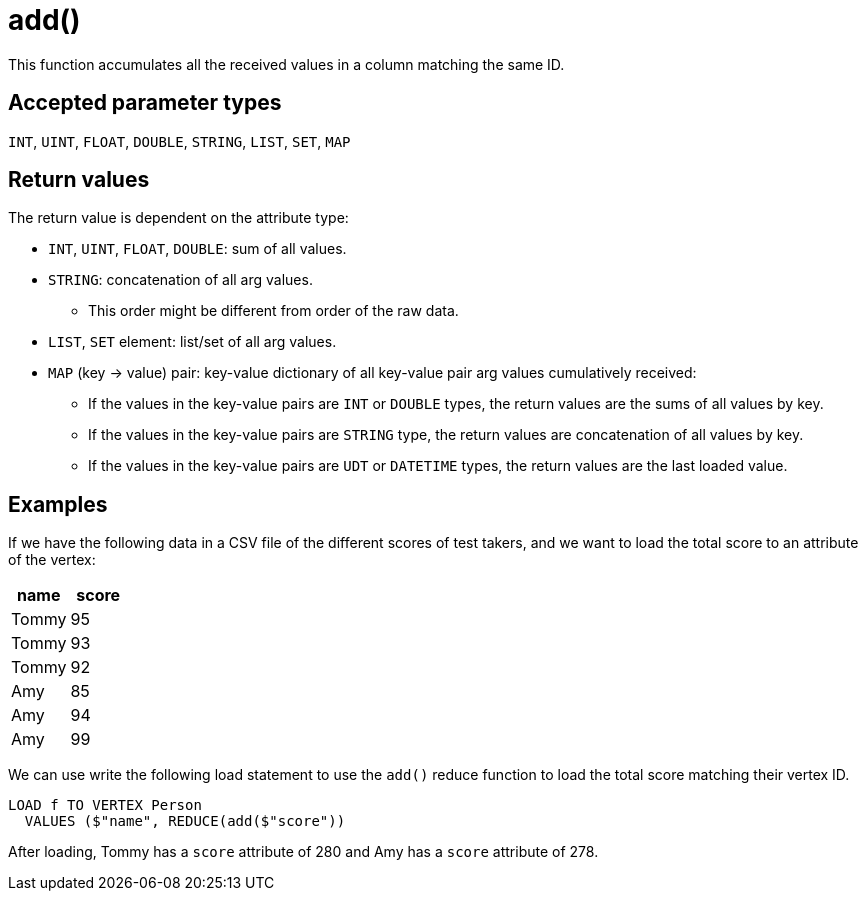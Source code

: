 = add()

This function accumulates all the received values in a column matching the same ID.

== Accepted parameter types

`INT`, `UINT`, `FLOAT`, `DOUBLE`, `STRING`, `LIST`, `SET`, `MAP`

== Return values

The return value is dependent on the attribute type:

* `INT`, `UINT`, `FLOAT`, `DOUBLE`: sum of all values.
* `STRING`: concatenation of all arg values.
** This order might be different from order of the raw data.
* `LIST`, `SET` element: list/set of all arg values.
* `MAP` (key → value) pair: key-value dictionary of all key-value pair arg values cumulatively received:
** If the values in the key-value pairs are `INT` or `DOUBLE` types, the return values are the sums of all values by key.
** If the values in the key-value pairs are `STRING` type, the return values are concatenation of all values by key.
** If the values in the key-value pairs are `UDT` or `DATETIME` types, the return values are the last loaded value.

== Examples

If we have the following data in a CSV file of the different scores of test takers, and we want to load the total score to an attribute of the vertex:

|===
|name |score

|Tommy
|95

|Tommy
|93

|Tommy
|92

|Amy
|85

|Amy
|94

|Amy
|99
|===

We can use write the following load statement to use the `add()` reduce function to load the total score matching their vertex ID.

[,gsql]
----
LOAD f TO VERTEX Person
  VALUES ($"name", REDUCE(add($"score"))
----

After loading, Tommy has a `score` attribute of 280 and Amy has a `score` attribute of 278.